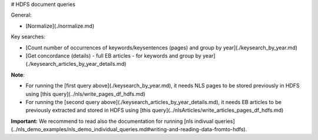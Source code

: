 # HDFS document queries

General:

* [Normalize](./normalize.md) 

Key searches:

* [Count number of occurrences of keywords/keysentences (pages) and group by year](./keysearch_by_year.md)
* [Get concordance (details) - full EB articles - for keywords and group by year](./keysearch_articles_by_year_details.md)

**Note**: 

* For running the [first query above](./keysearch_by_year.md), it needs NLS pages to be stored previously in HDFS using [this query](../nls/write_pages_df_hdfs.md)
* For running the [second query above](./keysearch_articles_by_year_details.md), it needs EB articles to be previously extracted and stored in HDFS using [this query](../nlsArticles/write_articles_pages_df_hdfs.md)

**Important:** We recommend to read also the documentation for running [nls indivual queries](../nls_demo_examples/nls_demo_individual_queries.md#writing-and-reading-data-fromto-hdfs).
